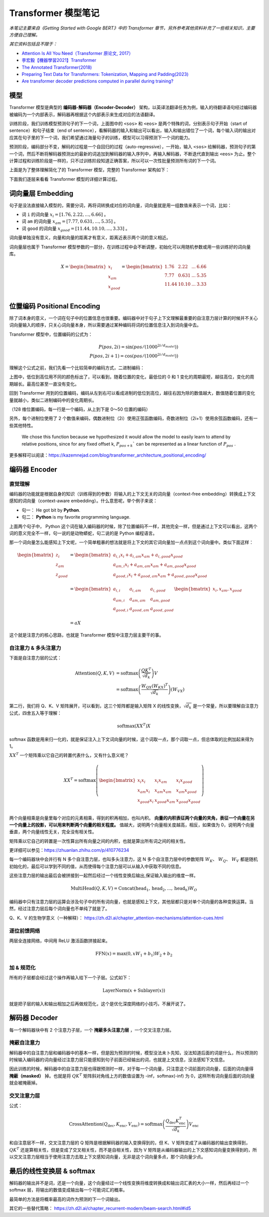 Transformer 模型笔记
========================

*本笔记主要来自《Getting Started with Google BERT》中的 Transformer 章节，另外参考其他资料补充了一些相关知识，主要方便自己理解。*

*其它资料包括且不限于：*

- `Attention Is All You Need（Transformer 原论文, 2017） <https://arxiv.org/abs/1706.03762>`__
- `李宏毅【機器學習2021】Transformer <https://www.youtube.com/watch?v=n9TlOhRjYoc>`__
- `The Annotated Transformer(2018) <https://nlp.seas.harvard.edu/2018/04/03/attention.html>`__
- `Preparing Text Data for Transformers: Tokenization, Mapping and Padding(2023) <https://medium.com/@lokaregns/preparing-text-data-for-transformers-tokenization-mapping-and-padding-9fbfbce28028>`__
- `Are transformer decoder predictions computed in parallel during training? <https://ai.stackexchange.com/questions/40119/are-transformer-decoder-predictions-computed-in-parallel-during-training>`__

模型
-----------

Transformer 模型是典型的 **编码器-解码器（Encoder-Decoder）** 架构，以英译法翻译任务为例，输入的待翻译语句经过编码器被编码为一个内部表示，解码器再根据这个内部表示来生成对应的法语翻译。

.. image:: images/transformer-simple.svg
   :align: center

训练阶段，我们训练模型预测句子的下一个词，上面图中的 ``<sos>`` 和 ``<eos>`` 是两个特殊的词，分别表示句子开始（start of sentence）和句子结束（end of sentence），看解码器的输入和输出可以看出，输入和输出错位了一个词，每个输入词的输出对应其在句子里的下一个词，我们希望通过海量句子的训练，模型可以习得预测下一个词的能力。

预测阶段，编码部分不变，解码的过程是一个自回归的过程（auto-regressive），一开始，输入 ``<sos>`` 给解码器，预测句子的第一个词，然后不断将解码器预测出的最新的词追加到解码器的输入序列中，再输入解码器，不断迭代直到输出 ``<eos>`` 为止。整个计算过程和训练阶段是一样的，只不过训练阶段知道正确答案，所以可以一次性批量预测所有词的下一个词。

上面是为了整体理解简化了的 Transformer 模型，完整的 Transformer 架构如下：

.. image:: images/transformer-full.svg
   :align: center

下面我们逐层来看看 Transformer 模型的详细计算过程。

词向量层 Embedding
-------------------

句子是没法直接输入模型的，需要分词，再将词转换成对应的词向量，词向量就是用一组数值来表示一个词，比如：

- 词 ``i`` 的词向量 :math:`x_i = [1.76, 2.22, ..., 6.66]` 。
- 词 ``am`` 的词向量 :math:`x_{am} = [7.77, 0.631, ..., 5.35]` 。
- 词 ``good`` 的词向量 :math:`x_{good} = [11.44, 10.10, ..., 3.33]` 。

词向量单独没有意义，向量和向量的距离才有意义，距离近表示两个词的意义相近。

词向量层也属于 Transformer 模型参数的一部分，在训练过程中会不断调整，初始化可以用随机参数或用一些训练好的词向量库。

.. math::

    X = \begin{bmatrix}
    x_{i} \\
    x_{am} \\
    x_{good} \\
    \end{bmatrix} = \begin{bmatrix}
    1.76 & 2.22 & ... & 6.66\\ 
    7.77 & 0.631  & ... & 5.35\\ 
    11.44 & 10.10 & ... & 3.33
    \end{bmatrix}

位置编码 Positional Encoding
------------------------------

除了词本身的意义，一个词在句子中的位置信息也很重要。编码器中对于句子上下文理解最重要的自注意力层计算的时候并不关心词向量输入的顺序，只关心词向量本身，所以需要通过某种编码将词的位置信息注入到词向量中去。

.. image:: images/transformer-positional-encoding.png
   :align: center

Transformer 模型中，位置编码的公式为：

.. math::

    P(pos, 2i) = \sin(pos / (1000^{2i/d_{model}})) \\
    P(pos, 2i+1) = \cos(pos / (1000^{2i/d_{model}}))

理解这个公式之前，我们先看一个比较简单的编码方式，二进制编码：

.. image:: images/transformer-binary-positional-encoding.png
   :align: center

上图中，低位到高位用不同的颜色标出了，可以看到，随着位置的变化，最低位的 0 和 1 变化的周期最短，越往高位，变化的周期越长。最高位甚至一直没有变化。

回到 Transformer 用到的位置编码，编码从左到右可以看成进制的低位到高位，越往右因为除的数值越大，数值随着位置的变化量就越小，类似二进制编码中的变化周期长。

.. image:: images/transformer-positional-encoding-1.png
   :align: center

（128 维位置编码，每一行是一个编码，从上到下是 0～50 位置的编码）

另外，每个进制位使用了 2 个数值来编码，偶数进制位（2i）使用正弦函数编码，奇数进制位（2i+1）使用余弦函数编码，还有一些其他特性。

    We chose this function because we hypothesized it would allow the model to easily learn to attend by relative positions, since for any fixed offset k, :math:`P_{pos+k}`` can be represented as a linear function of :math:`P_{pos}` .

更多解释可以阅读：https://kazemnejad.com/blog/transformer_architecture_positional_encoding/

编码器 Encoder
--------------------

直觉理解
^^^^^^^^^^^^^^^^

编码器的功能就是根据自身的知识（训练得到的参数）将输入的上下文无关的词向量（context-free embedding）转换成上下文感知的词向量（context-aware embedding）。什么意思呢，举个例子来说：

- 句一： He got bit by **Python**.
- 句二： **Python** is my favorite programming language.

上面两个句子中， Python 这个词在输入编码器的时候，除了位置编码不一样，其他完全一样，但是通过上下文可以看出，这两个词的意义完全不一样，句一说的是动物蟒蛇，句二说的是 Python 编程语言。

那一个词向量怎么能感知上下文呢，一个简单粗暴的想法就是将上下文的其它词向量加一点点到这个词向量中。类似下面这样：

.. math::

    \begin{align*}
    \begin{bmatrix}
    z_{i} \\
    z_{am} \\
    z_{good} \\
    \end{bmatrix}  &= \begin{bmatrix}
    a_{i,i}x_i + a_{i,am}x_{am} + a_{i,good}x_{good} \\
    a_{am,i}x_i + a_{am,am}x_{am} + a_{am,good}x_{good} \\
    a_{good,i}x_i + a_{good,am}x_{am} + a_{good,good}x_{good} \\
    \end{bmatrix} \\  
    &= \begin{bmatrix}
    a_{i,i} & a_{i,am} & a_{i,good} \\
    a_{am,i} & a_{am,am} & a_{am,good}\\
    a_{good,i} & a_{good,am} & a_{good,good} \\
    \end{bmatrix} \begin{bmatrix}x_{i}, x_{am}, x_{good}\end{bmatrix} 
    \\ &= aX
    \end{align*}

这个就是注意力的核心思路，也就是 Transformer 模型中注意力层主要干的事。

自注意力 & 多头注意力
^^^^^^^^^^^^^^^^^^^^^^^^^^^^

下面是自注意力层的公式：

.. math::

    \begin{align*}
    \text{Attention}(Q, K, V) &= \text{softmax}\left(\dfrac{QK^T}{\sqrt{d_k}}\right)V \\
        &= \text{softmax}\left(\dfrac{W_QX(W_KX)^T}{\sqrt{d_k}}\right)(W_VX)
    \end{align*}

第二行，我们将 Q、K、V 矩阵展开，可以看到，这三个矩阵都是输入矩阵 X 的线性变换，:math:`\sqrt{d_k}` 是一个常量，所以要理解自注意力公式，四舍五入等于理解：

.. math::

    \text{softmax}(XX^T)X

softmax 函数是用来归一化的，就是保证注入上下文词向量的时候，这个词取一点，那个词取一点，但总体取的比例加起来得为 1。

:math:`XX^T` 一个矩阵乘以它自己的转置代表什么，又有什么意义呢？

.. math::

    XX^T = \text{softmax}\left(\begin{bmatrix}
    x_{i}x_{i} & x_{i}x_{am} & x_{i}x_{good} \\
    x_{am}x_{i} & x_{am}x_{am} & x_{am}x_{good} \\
    x_{good}x_{i} & x_{good}x_{am} & x_{good}x_{good}  \\
    \end{bmatrix}\right)

两个向量相乘是向量里每个对应的元素相乘，得到的积再相加，也叫内积。 **向量的内积表征两个向量的夹角，表征一个向量在另一个向量上的投影，可以用来判断两个向量的相关程度。** 值越大，说明两个向量相关度越高，相反，如果值为 0，说明两个向量垂直，两个向量线性无关，完全没有相关性。

矩阵乘以它自己的转置是一次性算出所有向量之间的内积，也就是算出所有词之间的相关性。

更详细可以参见：https://zhuanlan.zhihu.com/p/410776234

每一个编码器块中会并行有 N 多个自注意力层，也叫多头注意力，这 N 多个自注意力层中的参数矩阵 :math:`W_K`、 :math:`W_Q`、 :math:`W_V` 都是随机初始化的，最后可以学到不同的值，从而使得每个注意力层可以从输入中获取不同的信息。

.. TODO: 添加多头注意力意义的具体示例。

这些注意力层的输出最后会被拼接到一起然后经过一个线性变换后输出,保证输入输出的维度一样。

.. math::

    \text{MultiHead}(Q, K, V) = \text{Concat}(\text{head}_1, \text{head}_2, ..., \text{head}_h)W_O

编码器中只有注意力层的运算会涉及句子中的所有词向量，也就是感知上下文，其他层都只是对单个词向量的各种变换运算。当然，经过注意力层后每个词向量也不单纯了就是了。

Q、K、V 的生物学意义（一种解释）： https://zh.d2l.ai/chapter_attention-mechanisms/attention-cues.html

逐位前馈网络
^^^^^^^^^^^^^^^^^^^

两层全连接网络，中间用 ReLU 激活函数拼接起来。

.. math::

    \text{FFN}(x) = \text{max}(0, xW_1 + b_1)W_2 + b_2

加 & 规范化
^^^^^^^^^^^^^^^^^^^^

所有的子层都会经过这个操作再输入给下一个子层。公式如下：

.. math::

    \text{LayerNorm}(x + \text{Sublayer}(x))

就是把子层的输入和输出相加之后再做规范化，这个是优化深度网络的小技巧，不展开说了。

解码器 Decoder
--------------------

每一个解码器块中有 2 个注意力子层，一个 **掩蔽多头注意力层** ，一个交叉注意力层。

掩蔽自注意力
^^^^^^^^^^^^^^^

解码器中的自注意力层和编码器中的基本一样，但是因为预测的时候，模型没法未卜先知，没法知道后面的词是什么，所以预测的时候输入编码器的词向量经过注意力层只能感知到句子前面已经输出的词，也就是上文信息，没法感知下文信息。

因此训练的时候，解码器中的自注意力层也得跟预测时一样，对于每一个词向量，只注意这个词前面的词向量，后面的词向量得 **掩蔽（masked）** 掉。也就是将 :math:`QK^T` 矩阵斜对角线上方的数值设置为 -inf，softmax(-inf) 为 0，这样所有词向量后面的词向量就会被掩蔽掉。

交叉注意力层
^^^^^^^^^^^^^^^^^

公式：

.. math::

    \text{CrossAttention}(Q_{\text{dec}}, K_{\text{enc}}, V_{\text{enc}}) = \text{softmax}\left(\frac{Q_{\text{dec}}K_{\text{enc}}^T}{\sqrt{d_k}}\right)V_{\text{enc}}

和自注意层不一样，交叉注意力层的 Q 矩阵是根据解码器的输入变换得到的，但 K、V 矩阵变成了从编码器的输出变换得到，:math:`QK^T` 还是算相关性，但是变成了交叉相关性，而不是自相关性，因为 V 矩阵是从编码器输出的上下文感知词向量变换得到的，所以交叉注意力层相当于使用注意力去取上下文感知词向量，无非是这个词向量多点，那个词向量少点。


最后的线性变换层 & softmax
----------------------------

解码器的输出并不是词，还是一个向量，这个向量经过一个线性变换将维度转换成和输出词汇表的大小一样，然后再经过一个 softmax 层，将输出的数值变成输出每一个可能词汇的概率。

最简单的方法是将概率最高的词作为预测的下一个词输出。

其它的一些替代策略： https://zh.d2l.ai/chapter_recurrent-modern/beam-search.html#id5
